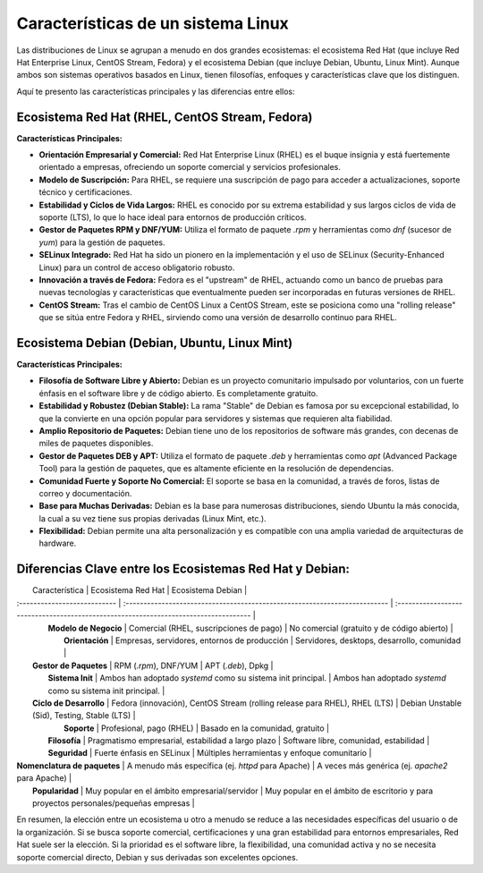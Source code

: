 Características de un sistema Linux
=======================================

Las distribuciones de Linux se agrupan a menudo en dos grandes ecosistemas: el ecosistema Red Hat (que incluye Red Hat Enterprise Linux, CentOS Stream, Fedora) y el ecosistema Debian (que incluye Debian, Ubuntu, Linux Mint). Aunque ambos son sistemas operativos basados en Linux, tienen filosofías, enfoques y características clave que los distinguen.

Aquí te presento las características principales y las diferencias entre ellos:

Ecosistema Red Hat (RHEL, CentOS Stream, Fedora)
------------------------------------------------------

**Características Principales:**

* **Orientación Empresarial y Comercial:** Red Hat Enterprise Linux (RHEL) es el buque insignia y está fuertemente orientado a empresas, ofreciendo un soporte comercial y servicios profesionales.
* **Modelo de Suscripción:** Para RHEL, se requiere una suscripción de pago para acceder a actualizaciones, soporte técnico y certificaciones.
* **Estabilidad y Ciclos de Vida Largos:** RHEL es conocido por su extrema estabilidad y sus largos ciclos de vida de soporte (LTS), lo que lo hace ideal para entornos de producción críticos.
* **Gestor de Paquetes RPM y DNF/YUM:** Utiliza el formato de paquete `.rpm` y herramientas como `dnf` (sucesor de `yum`) para la gestión de paquetes.
* **SELinux Integrado:** Red Hat ha sido un pionero en la implementación y el uso de SELinux (Security-Enhanced Linux) para un control de acceso obligatorio robusto.
* **Innovación a través de Fedora:** Fedora es el "upstream" de RHEL, actuando como un banco de pruebas para nuevas tecnologías y características que eventualmente pueden ser incorporadas en futuras versiones de RHEL.
* **CentOS Stream:** Tras el cambio de CentOS Linux a CentOS Stream, este se posiciona como una "rolling release" que se sitúa entre Fedora y RHEL, sirviendo como una versión de desarrollo continuo para RHEL.

Ecosistema Debian (Debian, Ubuntu, Linux Mint)
--------------------------------------------------

**Características Principales:**

* **Filosofía de Software Libre y Abierto:** Debian es un proyecto comunitario impulsado por voluntarios, con un fuerte énfasis en el software libre y de código abierto. Es completamente gratuito.
* **Estabilidad y Robustez (Debian Stable):** La rama "Stable" de Debian es famosa por su excepcional estabilidad, lo que la convierte en una opción popular para servidores y sistemas que requieren alta fiabilidad.
* **Amplio Repositorio de Paquetes:** Debian tiene uno de los repositorios de software más grandes, con decenas de miles de paquetes disponibles.
* **Gestor de Paquetes DEB y APT:** Utiliza el formato de paquete `.deb` y herramientas como `apt` (Advanced Package Tool) para la gestión de paquetes, que es altamente eficiente en la resolución de dependencias.
* **Comunidad Fuerte y Soporte No Comercial:** El soporte se basa en la comunidad, a través de foros, listas de correo y documentación.
* **Base para Muchas Derivadas:** Debian es la base para numerosas distribuciones, siendo Ubuntu la más conocida, la cual a su vez tiene sus propias derivadas (Linux Mint, etc.).
* **Flexibilidad:** Debian permite una alta personalización y es compatible con una amplia variedad de arquitecturas de hardware.

Diferencias Clave entre los Ecosistemas Red Hat y Debian:
------------------------------------------------------------

|       Característica         |                           Ecosistema Red Hat                               |                                   Ecosistema Debian                                  |
| :--------------------------- | :------------------------------------------------------------------------- | :----------------------------------------------------------------------------------- |
|      **Modelo de Negocio**   |                  Comercial (RHEL, suscripciones de pago)                   |                         No comercial (gratuito y de código abierto)                  |
|        **Orientación**       |                Empresas, servidores, entornos de producción                |                         Servidores, desktops, desarrollo, comunidad                  |
|     **Gestor de Paquetes**   |                           RPM (`.rpm`), DNF/YUM                            |                                      APT (`.deb`), Dpkg                              |
|       **Sistema Init**       |         Ambos han adoptado `systemd` como su sistema init principal.       |                Ambos han adoptado `systemd` como su sistema init principal.          |
|     **Ciclo de Desarrollo**  | Fedora (innovación), CentOS Stream (rolling release para RHEL), RHEL (LTS) |                            Debian Unstable (Sid), Testing, Stable (LTS)              |
|          **Soporte**         |                         Profesional, pago (RHEL)                           |                               Basado en la comunidad, gratuito                       |
|        **Filosofía**         |              Pragmatismo empresarial, estabilidad a largo plazo            |                            Software libre, comunidad, estabilidad                    |
|        **Seguridad**         |                         Fuerte énfasis en SELinux                          |                         Múltiples herramientas y enfoque comunitario                 |
| **Nomenclatura de paquetes** |               A menudo más específica (ej. `httpd` para Apache)            |                       A veces más genérica (ej. `apache2` para Apache)               |
|        **Popularidad**       |                  Muy popular en el ámbito empresarial/servidor             | Muy popular en el ámbito de escritorio y para proyectos personales/pequeñas empresas |

En resumen, la elección entre un ecosistema u otro a menudo se reduce a las necesidades específicas del usuario o de la organización. Si se busca soporte comercial, certificaciones y una gran estabilidad para entornos empresariales, Red Hat suele ser la elección. Si la prioridad es el software libre, la flexibilidad, una comunidad activa y no se necesita soporte comercial directo, Debian y sus derivadas son excelentes opciones.
